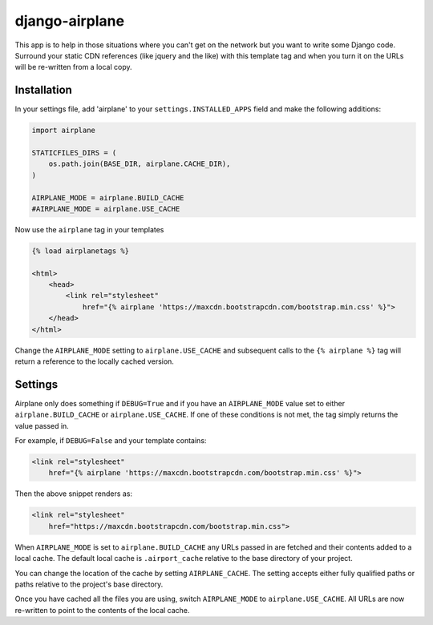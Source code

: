 django-airplane
***************

This app is to help in those situations where you can't get on the network but
you want to write some Django code.  Surround your static CDN references (like
jquery and the like) with this template tag and when you turn it on the URLs
will be re-written from a local copy.

Installation
============

In your settings file, add 'airplane' to your ``settings.INSTALLED_APPS`` field
and make the following additions:

.. code-block:: python

    import airplane

    STATICFILES_DIRS = (
        os.path.join(BASE_DIR, airplane.CACHE_DIR),
    )

    AIRPLANE_MODE = airplane.BUILD_CACHE
    #AIRPLANE_MODE = airplane.USE_CACHE

Now use the ``airplane`` tag in your templates

.. code-block:: html

    {% load airplanetags %}

    <html>
        <head>
            <link rel="stylesheet"
                href="{% airplane 'https://maxcdn.bootstrapcdn.com/bootstrap.min.css' %}">
        </head>
    </html>

Change the ``AIRPLANE_MODE`` setting to ``airplane.USE_CACHE`` and subsequent
calls to the ``{% airplane %}`` tag will return a reference to the locally 
cached version.


Settings
========

Airplane only does something if ``DEBUG=True`` and if you have an
``AIRPLANE_MODE`` value set to either ``airplane.BUILD_CACHE`` or
``airplane.USE_CACHE``.  If one of these conditions is not met, the tag simply
returns the value passed in.

For example, if ``DEBUG=False`` and your template contains:

.. code-block:: html

    <link rel="stylesheet"
        href="{% airplane 'https://maxcdn.bootstrapcdn.com/bootstrap.min.css' %}">


Then the above snippet renders as:

.. code-block:: html

    <link rel="stylesheet"
        href="https://maxcdn.bootstrapcdn.com/bootstrap.min.css">


When ``AIRPLANE_MODE`` is set to ``airplane.BUILD_CACHE`` any URLs passed in
are fetched and their contents added to a local cache.  The default local
cache is ``.airport_cache`` relative to the base directory of your project.

You can change the location of the cache by setting ``AIRPLANE_CACHE``.  The
setting accepts either fully qualified paths or paths relative to the
project's base directory.

Once you have cached all the files you are using, switch ``AIRPLANE_MODE`` to
``airplane.USE_CACHE``.  All URLs are now re-written to point to the contents
of the local cache.


